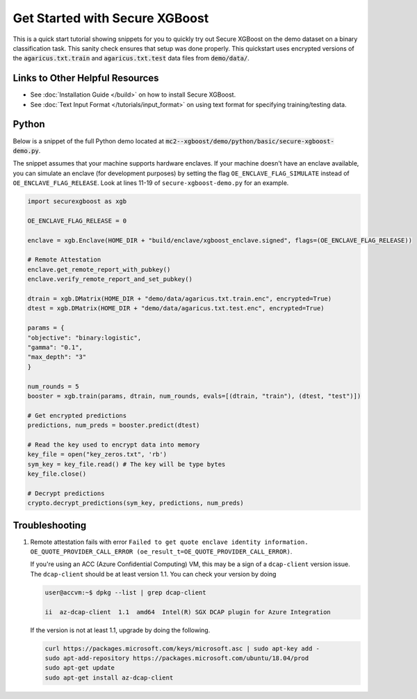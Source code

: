 ########################
Get Started with Secure XGBoost
########################

This is a quick start tutorial showing snippets for you to quickly try out Secure XGBoost
on the demo dataset on a binary classification task. This sanity check ensures that setup was done properly. This quickstart uses encrypted versions of the :code:`agaricus.txt.train` and :code:`agaricus.txt.test` data files from :code:`demo/data/`.

********************************
Links to Other Helpful Resources
********************************
- See :doc:`Installation Guide </build>` on how to install Secure XGBoost.
- See :doc:`Text Input Format </tutorials/input_format>` on using text format for specifying training/testing data.

******
Python
******

Below is a snippet of the full Python demo located at :code:`mc2--xgboost/demo/python/basic/secure-xgboost-demo.py`. 

The snippet assumes that your machine supports hardware enclaves. If your machine doesn't have an enclave available, you can simulate an enclave (for development purposes) by setting the flag ``OE_ENCLAVE_FLAG_SIMULATE`` instead of ``OE_ENCLAVE_FLAG_RELEASE``. Look at lines 11-19 of ``secure-xgboost-demo.py`` for an example.

.. code-block:: python

   import securexgboost as xgb

   OE_ENCLAVE_FLAG_RELEASE = 0

   enclave = xgb.Enclave(HOME_DIR + "build/enclave/xgboost_enclave.signed", flags=(OE_ENCLAVE_FLAG_RELEASE))

   # Remote Attestation
   enclave.get_remote_report_with_pubkey()
   enclave.verify_remote_report_and_set_pubkey()

   dtrain = xgb.DMatrix(HOME_DIR + "demo/data/agaricus.txt.train.enc", encrypted=True)
   dtest = xgb.DMatrix(HOME_DIR + "demo/data/agaricus.txt.test.enc", encrypted=True) 

   params = {
   "objective": "binary:logistic",
   "gamma": "0.1",
   "max_depth": "3"
   }

   num_rounds = 5 
   booster = xgb.train(params, dtrain, num_rounds, evals=[(dtrain, "train"), (dtest, "test")])

   # Get encrypted predictions
   predictions, num_preds = booster.predict(dtest)

   # Read the key used to encrypt data into memory
   key_file = open("key_zeros.txt", 'rb')
   sym_key = key_file.read() # The key will be type bytes
   key_file.close()

   # Decrypt predictions
   crypto.decrypt_predictions(sym_key, predictions, num_preds)


***************
Troubleshooting
***************

1. Remote attestation fails with error ``Failed to get quote enclave identity information. OE_QUOTE_PROVIDER_CALL_ERROR (oe_result_t=OE_QUOTE_PROVIDER_CALL_ERROR)``. 
   
   If you're using an ACC (Azure Confidential Computing) VM, this may be a sign of a ``dcap-client`` version issue. The ``dcap-client`` should be at least version 1.1. You can check your version by doing

   .. code-block:: bash

      user@accvm:~$ dpkg --list | grep dcap-client

      ii  az-dcap-client  1.1  amd64  Intel(R) SGX DCAP plugin for Azure Integration

   If the version is not at least 1.1, upgrade by doing the following.

   .. code-block:: bash

      curl https://packages.microsoft.com/keys/microsoft.asc | sudo apt-key add -
      sudo apt-add-repository https://packages.microsoft.com/ubuntu/18.04/prod
      sudo apt-get update
      sudo apt-get install az-dcap-client
